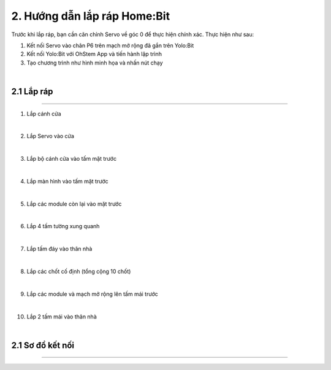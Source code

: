 2. Hướng dẫn lắp ráp Home:Bit 
===============================

Trước khi lắp ráp, bạn cần căn chỉnh Servo về góc 0 để thực hiện chính xác. Thực hiện như sau:

1. Kết nối Servo vào chân P6 trên mạch mở rộng đã gắn trên Yolo:Bit
   
2. Kết nối Yolo:Bit với OhStem App và tiến hành lập trình 

3. Tạo chương trình như hình minh họa và nhấn nút chạy 

.. image:: images/homebit_21.png
    :scale: 100%
    :align: center
|
**2.1 Lắp ráp**
+++++++++++++++++++++++++
----------------------------

1. Lắp cánh cửa

.. image:: images/homebit_4.png
    :scale: 100%
    :align: center
|
2. Lắp Servo vào cửa

.. image:: images/homebit_5.png
    :scale: 100%
    :align: center
|

3. Lắp bộ cánh cửa vào tấm mặt trước

.. image:: images/homebit_6.png
    :scale: 100%
    :align: center
|
4. Lắp màn hình vào tấm mặt trước

.. image:: images/homebit_7.png
    :scale: 100%
    :align: center
|
5. Lắp các module còn lại vào mặt trước

.. image:: images/homebit_8.png
    :scale: 100%
    :align: center
|
6. Lắp 4 tấm tường xung quanh

.. image:: images/homebit_9.png
    :scale: 100%
    :align: center
|
7. Lắp tấm đáy vào thân nhà

.. image:: images/homebit_10.png
    :scale: 100%
    :align: center
|
8. Lắp các chốt cố định (tổng cộng 10 chốt)

.. image:: images/homebit_11.png
    :scale: 100%
    :align: center
|
9.  Lắp các module và mạch mở rộng lên tấm mái trước

.. image:: images/homebit_12.png
    :scale: 100%
    :align: center
|
10. Lắp 2 tấm mái vào thân nhà

.. image:: images/homebit_13.png
    :scale: 1-0%
    :align: center
|
**2.1 Sơ đồ kết nối**
+++++++++++++++++++++++++
----------------------------

.. image:: images/homebit_14.png
    :scale: 100%
    :align: center